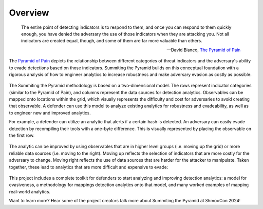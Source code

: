 Overview
========

..
  Whenever you update overview.rst, also look at README.md and consider whether
  you should make a corresponding update there.

.. epigraph::

   The entire point of detecting indicators is to respond to them, and once you can
   respond to them quickly enough, you have denied the adversary the use of those
   indicators when they are attacking you. Not all indicators are created equal, though,
   and some of them are far more valuable than others.

   -- David Bianco, `The Pyramid of Pain <https://detect-respond.blogspot.com/2013/03/the-pyramid-of-pain.html>`__

The `Pyramid of Pain
<https://detect-respond.blogspot.com/2013/03/the-pyramid-of-pain.html>`__ depicts the
relationship between different categories of threat indicators and the adversary's
ability to evade detections based on those indicators. Summiting the Pyramid builds on
this conceptual foundation with a rigorous analysis of how to engineer analytics to
increase robustness and make adversary evasion as costly as possible.

.. figure:: _static/event_robustness_table_revised.png
   :alt: Breaking down the Pyramid of Pain
   :align: center

The Summiting the Pyramid methodology is based on a two-dimensional model. The rows
represent indicator categories (similar to the Pyramid of Pain), and columns represent
the data sources for detection analytics. Observables can be mapped onto locations
within the grid, which visually represents the difficulty and cost for adversaries to
avoid creating that observable. A defender can use this model to analyze existing
analytics for robustness and evadeability, as well as to engineer new and improved
analytics.

For example, a defender can utilize an analytic that alerts if a certain hash is
detected. An adversary can easily evade detection by recompiling their tools with a
one-byte difference. This is visually represented by placing the observable on the first
row:

.. figure:: _static/summit_level1_revised.png
   :alt: Hash value at level 1: Ephemeral values
   :align: center

The analytic can be improved by using observables that are in higher level groups (i.e.
moving up the grid) or more reliable data sources (i.e. moving to the right). Moving up
reflects the selection of indicators that are more costly for the adversary to change.
Moving right reflects the use of data sources that are harder for the attacker to
manipulate. Taken together, these lead to analytics that are more difficult and
expensive to evade:

.. figure:: _static/summit_level5_revised.PNG
   :alt: Event ID at level 5: Core to Technique
   :align: center

This project includes a complete toolkit for defenders to start analyzing and improving
detection analytics: a model for evasiveness, a methodology for mappings detection
analytics onto that model, and many worked examples of mapping real-world analytics.

Want to learn more? Hear some of the project creators talk more about Summiting the Pyramid at ShmooCon 2024!

.. raw:: html

   <embed>
      <iframe width="560" height="315" src="https://www.youtube.com/embed/B86QP361t8E?si=jxhS8XmJe_ihARj7" title="YouTube video player" frameborder="0" allow="accelerometer; autoplay; clipboard-write; encrypted-media; gyroscope; picture-in-picture; web-share" referrerpolicy="strict-origin-when-cross-origin" allowfullscreen></iframe>
   </embed>


